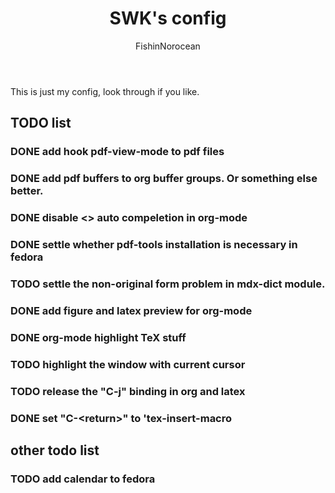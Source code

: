 #+title: SWK's config
#+author: FishinNorocean

This is just my config, look through if you like.

** TODO list
*** DONE add hook pdf-view-mode to pdf files
*** DONE add pdf buffers to org buffer groups. Or something else better.
*** DONE disable <> auto compeletion in org-mode
*** DONE settle whether pdf-tools installation is necessary in fedora
*** TODO settle the non-original form problem in mdx-dict module.
*** DONE add figure and latex preview for org-mode
*** DONE org-mode highlight TeX stuff
*** TODO highlight the window with current cursor
*** TODO release the "C-j" binding in org and latex
*** DONE set "C-<return>" to 'tex-insert-macro



** other todo list
*** TODO add calendar to fedora

